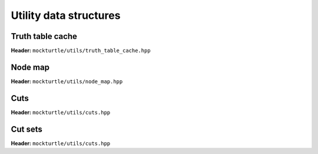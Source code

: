 Utility data structures
-----------------------

Truth table cache
~~~~~~~~~~~~~~~~~

**Header:** ``mockturtle/utils/truth_table_cache.hpp``

.. doc_overview_table:: classmockturtle_1_1truth__table__cache
   :column: Method

   truth_table_cache
   insert
   operator[]
   size

.. doxygenclass:: mockturtle::truth_table_cache
   :members:

Node map
~~~~~~~~

**Header:** ``mockturtle/utils/node_map.hpp``

.. doc_overview_table:: classmockturtle_1_1node__map
   :column: Method

   node_map
   operator[]

.. doxygenclass:: mockturtle::node_map
   :members:

Cuts
~~~~

**Header:** ``mockturtle/utils/cuts.hpp``

.. doc_overview_table:: classmockturtle_1_1cut
   :column: Method

   operator=
   set_leaves
   signature
   size
   begin
   end
   operator->
   data
   subsumes
   merge

.. doxygenclass:: mockturtle::cut
   :members:

Cut sets
~~~~~~~~

**Header:** ``mockturtle/utils/cuts.hpp``

.. doc_overview_table:: classmockturtle_1_1cut__set
   :column: Method

   cut_set
   clear
   add_cut
   is_subsumed
   insert
   begin
   end
   size
   operator[]
   best
   update_best
   limit
   operator<<

.. doxygenclass:: mockturtle::cut_set
   :members:
